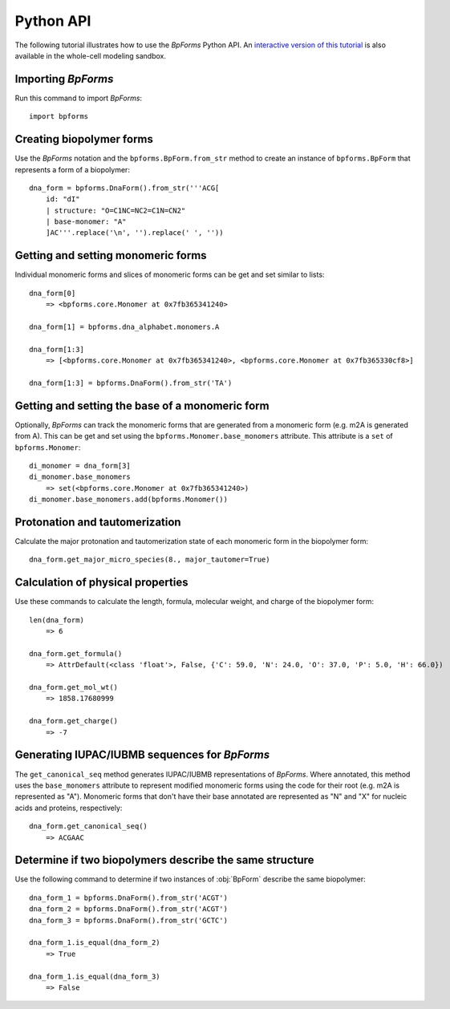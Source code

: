 .. _python_api:

Python API
----------

The following tutorial illustrates how to use the `BpForms` Python API. An `interactive version of this tutorial <https://sandbox.karrlab.org/notebooks/bpforms/Tutorial.ipynb>`_ is also available in the whole-cell modeling sandbox.

Importing `BpForms`
^^^^^^^^^^^^^^^^^^^

Run this command to import `BpForms`::

    import bpforms


Creating biopolymer forms
^^^^^^^^^^^^^^^^^^^^^^^^^

Use the `BpForms` notation and the ``bpforms.BpForm.from_str`` method to create an instance of ``bpforms.BpForm`` that represents a form of a biopolymer::

    dna_form = bpforms.DnaForm().from_str('''ACG[
        id: "dI"
        | structure: "O=C1NC=NC2=C1N=CN2"
        | base-monomer: "A"
        ]AC'''.replace('\n', '').replace(' ', ''))


Getting and setting monomeric forms
^^^^^^^^^^^^^^^^^^^^^^^^^^^^^^^^^^^

Individual monomeric forms and slices of monomeric forms can be get and set similar to lists::

    dna_form[0]
        => <bpforms.core.Monomer at 0x7fb365341240>

    dna_form[1] = bpforms.dna_alphabet.monomers.A

    dna_form[1:3]
        => [<bpforms.core.Monomer at 0x7fb365341240>, <bpforms.core.Monomer at 0x7fb365330cf8>]

    dna_form[1:3] = bpforms.DnaForm().from_str('TA')


Getting and setting the base of a monomeric form
^^^^^^^^^^^^^^^^^^^^^^^^^^^^^^^^^^^^^^^^^^^^^^^^

Optionally, `BpForms` can track the monomeric forms that are generated from a monomeric form (e.g. m2A is generated from A). This can be get and set using the ``bpforms.Monomer.base_monomers`` attribute. This attribute is a ``set`` of ``bpforms.Monomer``::

    di_monomer = dna_form[3]
    di_monomer.base_monomers
        => set(<bpforms.core.Monomer at 0x7fb365341240>)
    di_monomer.base_monomers.add(bpforms.Monomer())


Protonation and tautomerization
^^^^^^^^^^^^^^^^^^^^^^^^^^^^^^^

Calculate the major protonation and tautomerization state of each monomeric form in the biopolymer form::

    dna_form.get_major_micro_species(8., major_tautomer=True)


Calculation of physical properties
^^^^^^^^^^^^^^^^^^^^^^^^^^^^^^^^^^

Use these commands to calculate the length, formula, molecular weight, and charge of the biopolymer form::

    len(dna_form)
        => 6

    dna_form.get_formula()
        => AttrDefault(<class 'float'>, False, {'C': 59.0, 'N': 24.0, 'O': 37.0, 'P': 5.0, 'H': 66.0})

    dna_form.get_mol_wt()
        => 1858.17680999

    dna_form.get_charge()
        => -7


Generating IUPAC/IUBMB sequences for `BpForms`
^^^^^^^^^^^^^^^^^^^^^^^^^^^^^^^^^^^^^^^^^^^^^^

The ``get_canonical_seq`` method generates IUPAC/IUBMB representations of `BpForms`. Where annotated, this method uses the ``base_monomers`` attribute to represent modified monomeric forms using the code for their root (e.g. m2A is represented as "A"). Monomeric forms that don't have their base annotated are represented as "N" and "X" for nucleic acids and proteins, respectively::

    dna_form.get_canonical_seq()
        => ACGAAC


Determine if two biopolymers describe the same structure
^^^^^^^^^^^^^^^^^^^^^^^^^^^^^^^^^^^^^^^^^^^^^^^^^^^^^^^^

Use the following command to determine if two instances of :obj:`BpForm` describe the same biopolymer::

    dna_form_1 = bpforms.DnaForm().from_str('ACGT')
    dna_form_2 = bpforms.DnaForm().from_str('ACGT')
    dna_form_3 = bpforms.DnaForm().from_str('GCTC')

    dna_form_1.is_equal(dna_form_2)
        => True

    dna_form_1.is_equal(dna_form_3)
        => False
